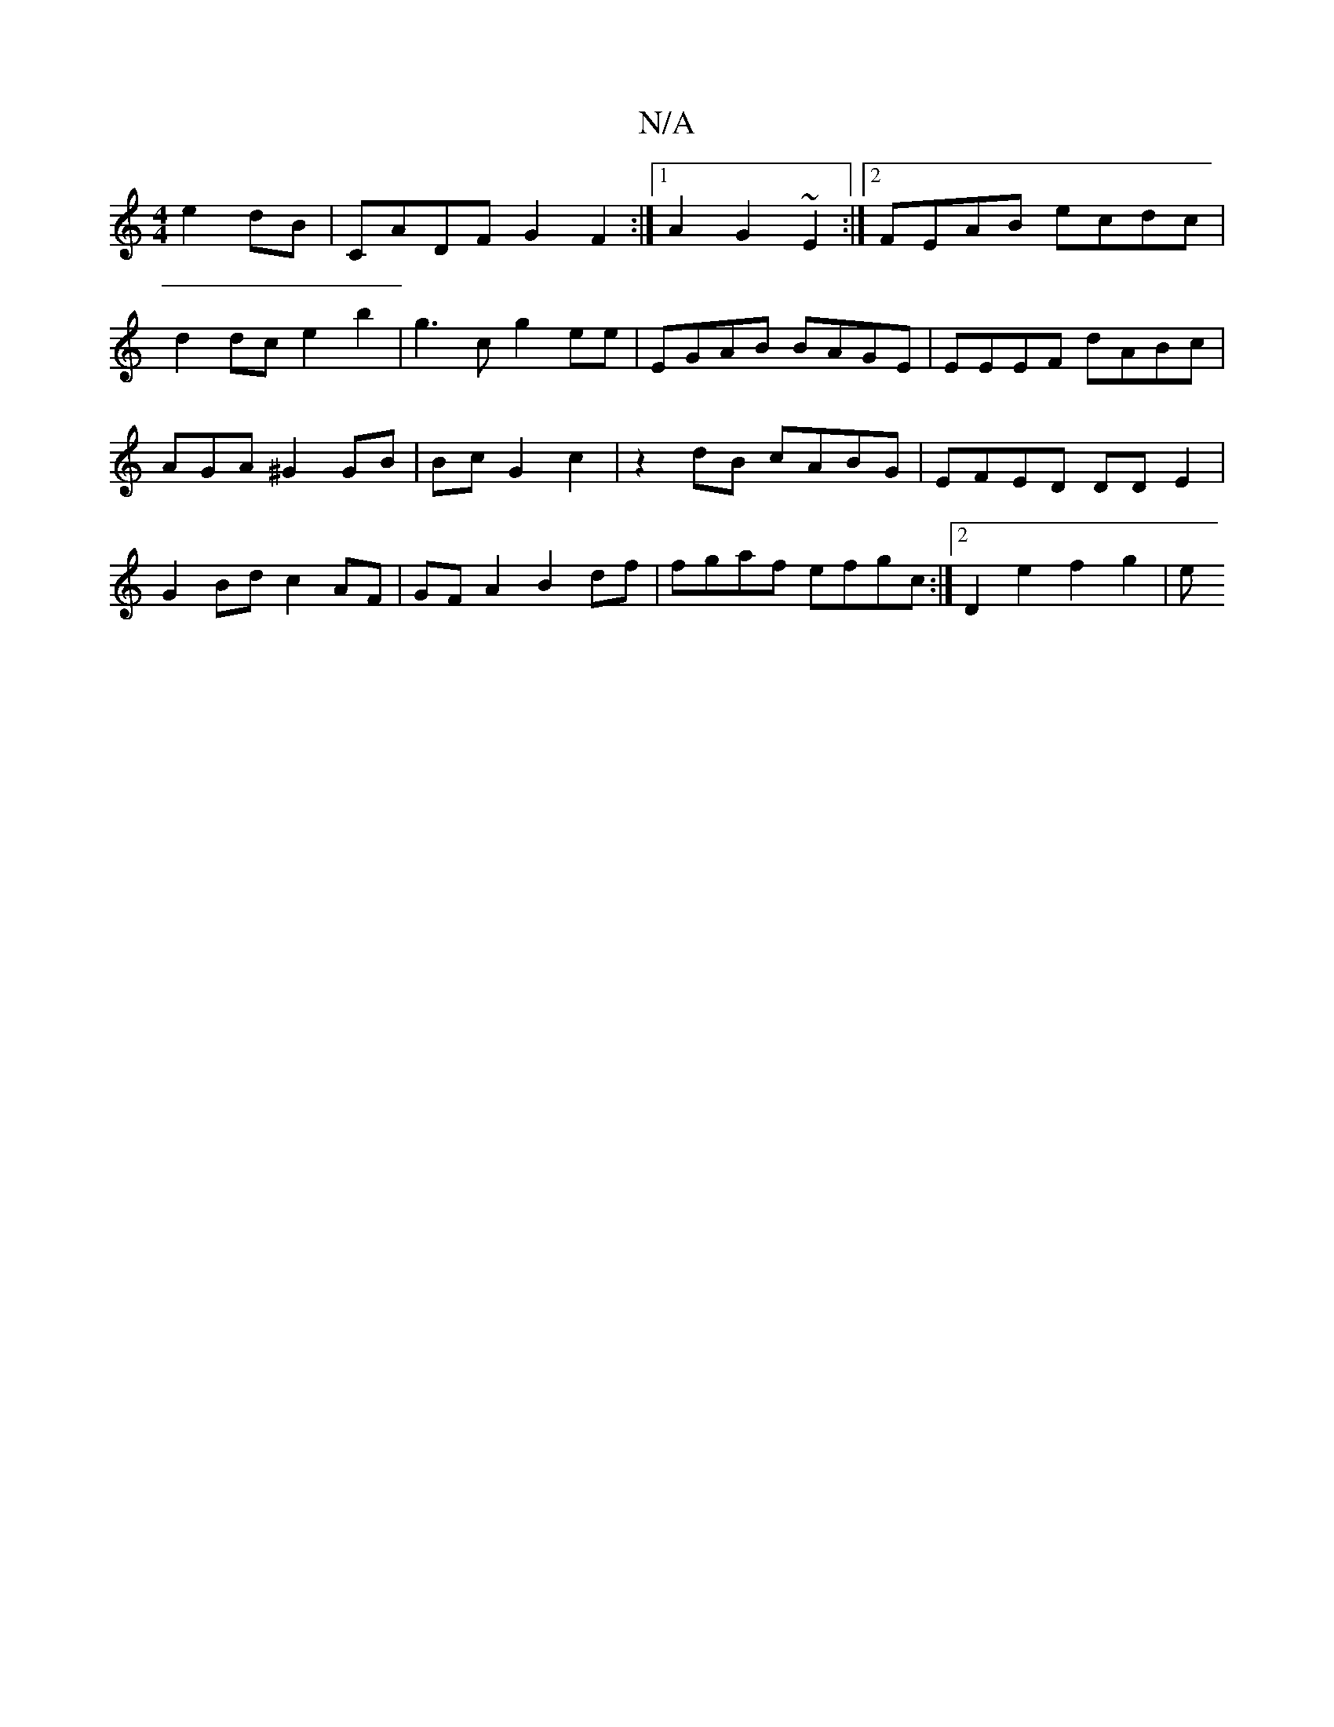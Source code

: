 X:1
T:N/A
M:4/4
R:N/A
K:Cmajor
 e2dB |CADF G2 F2:|[1 A2G2 ~E2 :|2 FEAB ecdc |
d2 dc e2b2 | g3 c g2 ee | EGAB BAGE | EEEF dABc | AGA^G2GB | Bc G2 c2 | z2 dB cABG| EFED DD E2 | G2 Bd c2 AF | GFA2 B2 df | fgaf efgc :|2 D2 e2 f2 g2 | e